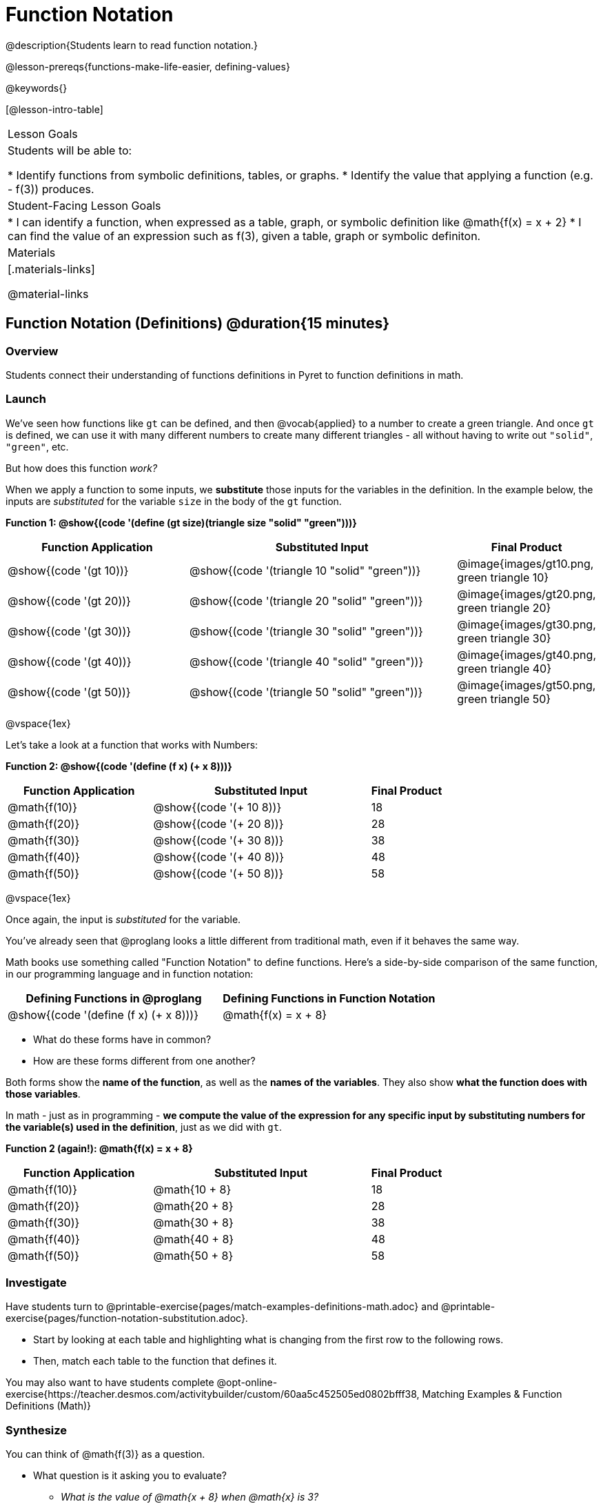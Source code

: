= Function Notation

@description{Students learn to read function notation.}

@lesson-prereqs{functions-make-life-easier, defining-values}

@keywords{}

[@lesson-intro-table]
|===

| Lesson Goals
| Students will be able to:

* Identify functions from symbolic definitions, tables, or graphs.
* Identify the value that applying a function (e.g. - f(3)) produces.

| Student-Facing Lesson Goals
|
* I can identify a function, when expressed as a table, graph, or symbolic definition like @math{f(x) = x + 2}
* I can find the value of an expression such as f(3), given a table, graph or symbolic definiton.

| Materials
|[.materials-links]

@material-links


|===

== Function Notation (Definitions) @duration{15 minutes}

=== Overview

Students connect their understanding of functions definitions in Pyret to function definitions in math.

=== Launch

We've seen how functions like `gt` can be defined, and then @vocab{applied} to a number to create a green triangle. And once `gt` is defined, we can use it with many different numbers to create many different triangles - all without having to write out `"solid"`, `"green"`, etc.

But how does this function _work?_

When we apply a function to some inputs, we *substitute* those inputs for the variables in the definition. In the example below, the inputs are _substituted_ for the variable `size` in the body of the `gt` function.

[.center]
**Function 1: @show{(code '(define (gt size)(triangle size "solid" "green")))}**

[cols="^.^2,^.^3,^.^1", options="header"]
|===
| Function Application 		| Substituted Input				| Final Product
| @show{(code '(gt 10))}	| @show{(code '(triangle 10 "solid" "green"))} 		| @image{images/gt10.png, green triangle 10}
| @show{(code '(gt 20))}	| @show{(code '(triangle 20 "solid" "green"))} 		| @image{images/gt20.png, green triangle 20}
| @show{(code '(gt 30))}	| @show{(code '(triangle 30 "solid" "green"))} 		| @image{images/gt30.png, green triangle 30}
| @show{(code '(gt 40))}	| @show{(code '(triangle 40 "solid" "green"))} 		| @image{images/gt40.png, green triangle 40}
| @show{(code '(gt 50))}	| @show{(code '(triangle 50 "solid" "green"))} 		| @image{images/gt50.png, green triangle 50}
|===

@vspace{1ex}

Let's take a look at a function that works with Numbers:

[.center]
**Function 2: @show{(code '(define (f x) (+ x 8)))}**

[cols="^.^2,^.^3,^.^1", options="header"]
|===
| Function Application 	| Substituted Input 		| Final Product
| @math{f(10)} 			| @show{(code '(+ 10 8))} 	| 18
| @math{f(20)} 			| @show{(code '(+ 20 8))} 	| 28
| @math{f(30)} 			| @show{(code '(+ 30 8))} 	| 38
| @math{f(40)} 			| @show{(code '(+ 40 8))} 	| 48
| @math{f(50)} 			| @show{(code '(+ 50 8))} 	| 58
|===

@vspace{1ex}

Once again, the input is _substituted_ for the variable.

You've already seen that @proglang looks a little different from traditional math, even if it behaves the same way.

Math books use something called "Function Notation" to define functions. Here's a side-by-side comparison of the same function, in our programming language and in function notation:

[cols="^1,^1", options="header"]
|===
| Defining Functions in @proglang
| Defining Functions in Function Notation
| @show{(code '(define (f x) (+ x 8)))}
| @math{f(x) = x + 8}
|===

* What do these forms have in common?
* How are these forms different from one another?

Both forms show the *name of the function*, as well as the *names of the variables*. They also show *what the function does with those variables*.

In math - just as in programming - *we compute the value of the expression for any specific input by substituting numbers for the variable(s) used in the definition*, just as we did with `gt`.

[.center]

**Function 2 (again!): @math{f(x) = x + 8}**
[cols="^.^2,^.^3,^.^1", options="header"]
|===
| Function Application 	| Substituted Input 		| Final Product
| @math{f(10)} 			| @math{10 + 8} 			| 18
| @math{f(20)} 			| @math{20 + 8} 			| 28
| @math{f(30)} 			| @math{30 + 8} 			| 38
| @math{f(40)} 			| @math{40 + 8} 			| 48
| @math{f(50)} 			| @math{50 + 8} 			| 58
|===

=== Investigate

Have students turn to @printable-exercise{pages/match-examples-definitions-math.adoc} and @printable-exercise{pages/function-notation-substitution.adoc}.

[.lesson-instruction]
- Start by looking at each table and highlighting what is changing from the first row to the following rows.
- Then, match each table to the function that defines it.

You may also want to have students complete @opt-online-exercise{https://teacher.desmos.com/activitybuilder/custom/60aa5c452505ed0802bfff38, Matching Examples & Function Definitions (Math)}

=== Synthesize

[.lesson-instruction]
--
You can think of @math{f(3)} as a question.

* What question is it asking you to evaluate?
** _What is the value of @math{x + 8} when @math{x} is 3?_
* What is another way you can ask it?
** _What is @math{3 + 8}?_
--

== Function Notation (Graphs) @duration{15 minutes}

=== Overview

Students will learn to connect function definitions to Graphs.

=== Launch

[.lesson-instruction]
--
* If @math{f(x) = x - 5}, what is the value of @math{f(7)}, and why?
** _@math{2}. Because if we substitute 7 for x we get @math{7 - 5 = 2}_
* What is the value of @math{f(8)}?
** _@math{3}. Because if we substitute 8 for x we get @math{8 - 5 = 2}_
* What is the value of @math{f(9)}?
** _@math{4}_

For each of these inputs, we have an output. If we graph each input-output pair on the coordinate plane, we can "see" the function as a line on a graph.

Let's take a look at the graph of @math{f(x) = x - 5}...
--

@centered-image{images/gr1.png, "graph of the line f(x) = x - 5", 350}

[.lesson-instruction]
* How could we have determined that @math{f(7) = 2} from looking at the graph, if we hadn't started with the function definition?
** _We could have looked for a point whose x-coordinate was 2 and found the point (7, 2), the y-value is 2, which tells us that the output of the function when x is 7 is 2._
* From looking at the graph, what is the value of @math{f(3)}?
** _-2_
* What other values on this graph could we describe using function notation?
** _Answers will vary... for example, @math{f(0) = -5} ...or... @math{f(0.5) = -4.5}_

Even if we can't see the _definition_ of a function, we can reason about it just by looking at the graph!

Let's look at the graph below, which shows only a few points on the line drawn by a function:

@centered-image{images/sp.png, "a series of points on a graph: (-4,1), (-2,-4), (-1,4), (-3,-3), (1,2), (2,4), (4,-1)", 350}

[.lesson-instruction]
* From looking at the graph, what is the value of @math{f(-2)}?
** _-4_
* What is the value of @math{f(1)}?
** _2_
* What is the value of @math{f(3)}?
** _There isn't one! It's undefined._
* What other values on this graph could we describe using function notation?
** _Answers will vary... for example, @math{f(-1) = 4} ...or... @math{f(2) = 4}_

[.strategy-box, cols="1a", grid="none", stripes="none"]
|===
|
@span{.title}{Optional: Piecewise Functions}

When evaluating an expression for a piecewise function, points on the graph marked with hollow circles are boundary points, but not part of the solution set, so we ignore them and focus on the solid points. For example, on the graph below, when evaluating @math{f(2)}, we ignore the hollow point at @math{(2, 4)} and focus on the solid point at @math{(2,3)}, so @math{f(2) = 3}.

@centered-image{images/pw.png, "graph of a piecewise function with 4 separate curvy and linear sections. Hollow endpoints at (0,2.5) and (2,4). solid endpoints at (0,3) and (2,3)"}

* What is the value of @math{f(0)} in the graph above?
** _3_

|===

=== Investigate
[.lesson-instruction]
Complete @printable-exercise{function-notation-graphs.adoc}.

If you're ready to engage students with piecewise functions, have them complete @opt-printable-exercise{function-notation-graphs-pw.adoc}.

=== Synthesize
[.lesson-instruction]
* Can you think of any values that it would be difficult to determine from one of these graphs?
** _It would be hard to be precise for many of the points on the graphs that curve. For example, @math{f(4)} on the second graph would have to be a decimal value and it's hard to know exactly what the decimal should be without a function definition to evaluate..._

== Function Notation (Tables) @duration{15 minutes}

=== Overview

Students will learn to connect function definitions to input-output Tables.

=== Launch

[.lesson-instruction]
* Let's take a look at a table of input-output pairs that satisfy the function @math{f(x) = x - 5}, and think about how could we have determined the value of @math{f(7)} from looking at the table.
** _We would just look for 7 in the x-column and see that the value beside it is 2._
* Looking at the table, what is the value of @math{f(-10)}?

@vspace{1ex}

[.sideways-pyret-table]
|===
| x | -10 | -5  | 5 | 7 | 13
| y | -15 | -10 | 0 | 2 | 8
|===

=== Investigate

Have students complete @printable-exercise{function-notation-tables.adoc}

=== Synthesize

[.lesson-instruction]
* What did you Notice?
* What did you Wonder?
* A few of the tables did not represent functions. Which ones?
** _the last one in the top row, the last one in the middle row and the 3rd one in the bottom row._
* How did the fact that those tables weren't functions impact our ability to describe a value using function notation?
** _When x appeared more than once in the table and was associated with different outputs, it wasn't clear what number the expression should evaluate to._

